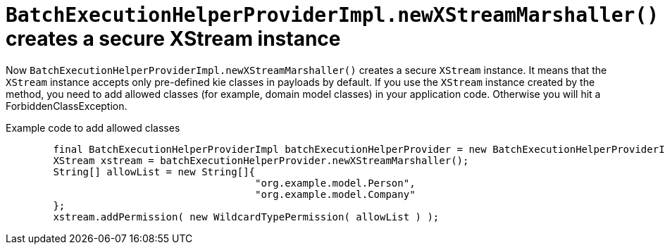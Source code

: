 [id='secure-xstream']

= `BatchExecutionHelperProviderImpl.newXStreamMarshaller()` creates a secure XStream instance

Now `BatchExecutionHelperProviderImpl.newXStreamMarshaller()` creates a secure `XStream` instance. It means that the `XStream` instance accepts only pre-defined kie classes in payloads by default. If you use the `XStream` instance created by the method, you need to add allowed classes (for example, domain model classes) in your application code. Otherwise you will hit a ForbiddenClassException.

.Example code to add allowed classes
[source,java]
----
        final BatchExecutionHelperProviderImpl batchExecutionHelperProvider = new BatchExecutionHelperProviderImpl();
        XStream xstream = batchExecutionHelperProvider.newXStreamMarshaller();
        String[] allowList = new String[]{
                                          "org.example.model.Person",
                                          "org.example.model.Company"
        };
        xstream.addPermission( new WildcardTypePermission( allowList ) );
----
